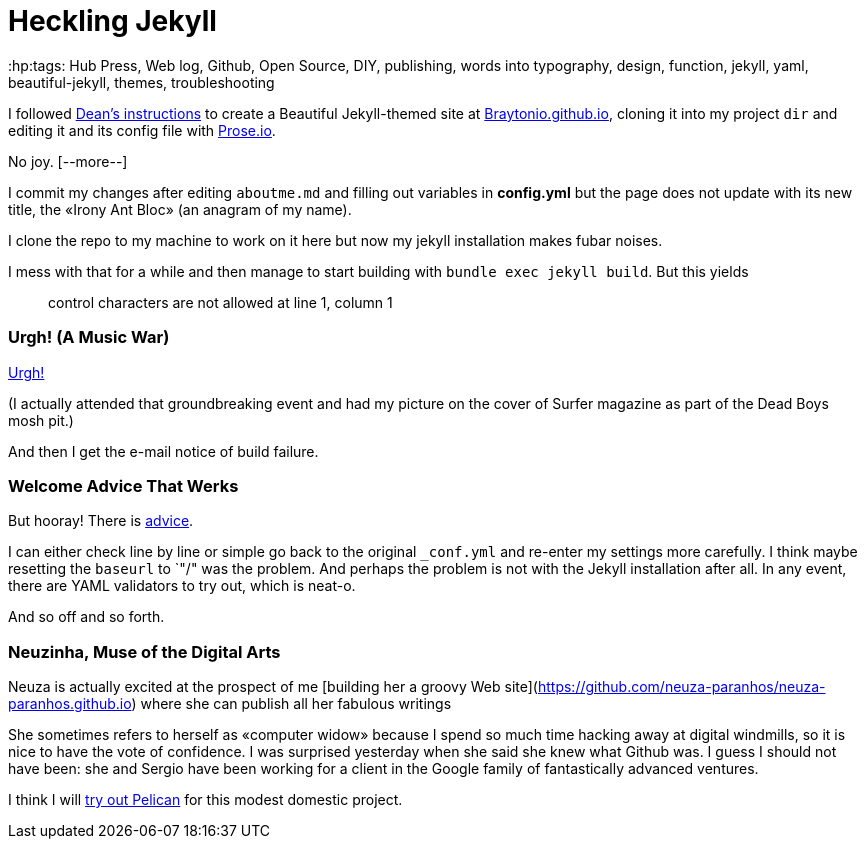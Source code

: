 = Heckling Jekyll
:hp:tags: Hub Press, Web log, Github, Open Source, DIY, publishing, words into typography, design, function, jekyll, yaml, beautiful-jekyll, themes, troubleshooting

I followed http://deanattali.com/beautiful-jekyll/[Dean's instructions] to create a Beautiful Jekyll-themed site at https://braytonio.github.io/[Braytonio.github.io], cloning it into my project `dir` and editing it and its config file with http://prose.io/#Braytonio[Prose.io]. 

No joy. [--more--]

I commit my changes after editing `aboutme.md` and filling out variables in **config.yml** but the page does not update with its new title, the «Irony Ant Bloc» (an anagram of my name).

I clone the repo to my machine to work on it here but now my jekyll installation makes fubar noises. 

I mess with that for a while and then manage to start building with `bundle exec jekyll build`. But this yields

> control characters are not allowed at line 1, column 1

=== Urgh! (A Music War)

https://en.wikipedia.org/wiki/Urgh!_A_Music_War[Urgh!]

(I actually attended that groundbreaking event and had my picture on the cover of Surfer magazine as part of the Dead Boys mosh pit.)

And then I get the e-mail notice of build failure. 

=== Welcome Advice That Werks

But hooray! There is https://help.github.com/articles/page-build-failed-config-file-error/[advice]. 

I can either check line by line or simple go back to the original `_conf.yml` and re-enter my settings more carefully. I think maybe resetting the `baseurl` to `"/" was the problem. And perhaps the problem is not with the Jekyll installation after all. In any event, there are YAML validators to try out, which is neat-o.

And so off and so forth. 

=== Neuzinha, Muse of the Digital Arts

Neuza is actually excited at the prospect of me [building her a groovy Web site](https://github.com/neuza-paranhos/neuza-paranhos.github.io) where she can publish all her fabulous writings 

She sometimes refers to herself as «computer widow» because I spend so much time hacking away at digital windmills, so it is nice to have the vote of confidence. I was surprised yesterday when she said she knew what Github was. I guess I should not have been: she and Sergio have been working for a client in the Google family of fantastically advanced ventures.  

I think I will https://www.notionsandnotes.org/tech/web-development/pelican-static-blog-setup.html[try out Pelican] for this modest domestic project.